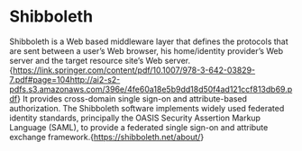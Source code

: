 * Shibboleth
Shibboleth is a Web based middleware layer that defines the protocols that are
sent between a user’s Web browser, his home/identity provider’s Web server and
the target resource site’s Web
server.{https://link.springer.com/content/pdf/10.1007/978-3-642-03829-7.pdf#page=104http://ai2-s2-pdfs.s3.amazonaws.com/396e/4fe60a18e5b9dd18d50f4ad121ccf813db69.pdf}
It provides cross-domain single sign-on and attribute-based authorization. The
Shibboleth software implements widely used federated identity standards,
principally the OASIS Security Assertion Markup Language (SAML), to provide a
federated single sign-on and attribute exchange framework.{https://shibboleth.net/about/}
